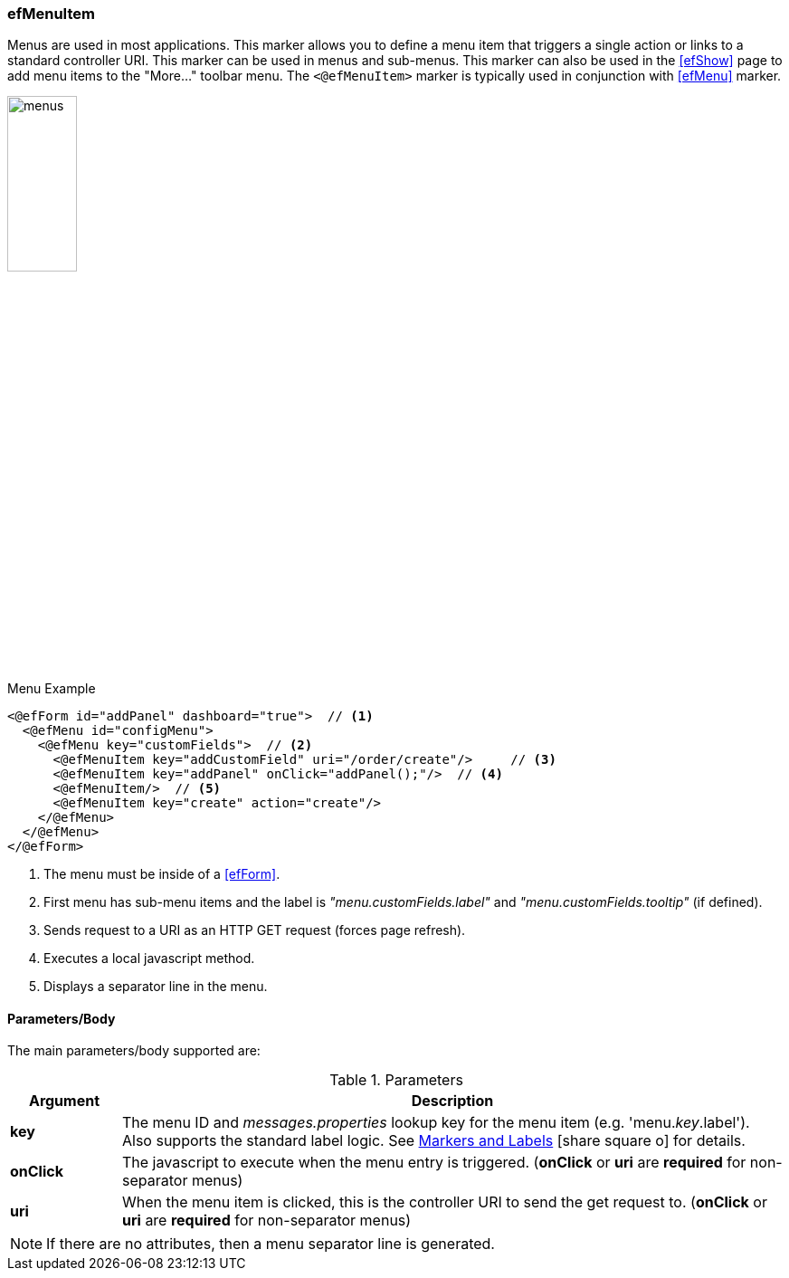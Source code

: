 
=== efMenuItem

Menus are used in most applications.  This marker allows you to define a menu item that
triggers a single action or links to a standard controller URI.
This marker can be used in menus and sub-menus.  This marker can also be used in the <<efShow>>
page to add menu items to the "More..." toolbar menu.
The `<@efMenuItem>` marker is typically used in conjunction with <<efMenu>> marker.

image::guis/menus.png[menus,align="center", width="30%"]

[source,html]
.Menu Example
----
<@efForm id="addPanel" dashboard="true">  // <.>
  <@efMenu id="configMenu">
    <@efMenu key="customFields">  // <.>
      <@efMenuItem key="addCustomField" uri="/order/create"/>     // <.>
      <@efMenuItem key="addPanel" onClick="addPanel();"/>  // <.>
      <@efMenuItem/>  // <.>
      <@efMenuItem key="create" action="create"/>
    </@efMenu>
  </@efMenu>
</@efForm>
----
<.> The menu must be inside of a <<efForm>>.
<.> First menu has sub-menu items and the label is _"menu.customFields.label"_ and
    _"menu.customFields.tooltip"_ (if defined).
<.> Sends request to a URI as an HTTP GET request (forces page refresh).
<.> Executes a local javascript method.
<.> Displays a separator line in the menu.


==== Parameters/Body

The main parameters/body supported are:

.Parameters
[cols="1,6"]
|===
|Argument|Description

|*key*       | The menu ID and _messages.properties_ lookup key for the menu item
               (e.g. 'menu._key_.label').
               Also supports the standard label logic.
               See link:guide.html#markers-andlabels[Markers and Labels^]
               icon:share-square-o[role="link-blue"] for details.
| *onClick*  | The javascript to execute when the menu entry is triggered.
               (*onClick* or *uri* are *required* for non-separator menus)
| *uri*      | When the menu item is clicked, this is the controller URI to send the get request
               to. (*onClick* or *uri* are *required* for non-separator menus)
|===

NOTE:  If there are no attributes, then a menu separator line is generated.

